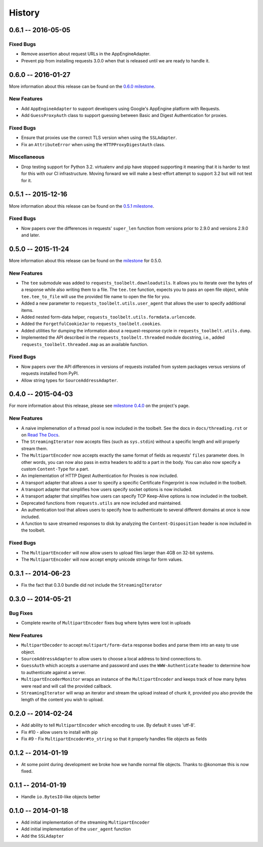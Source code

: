 History
=======

0.6.1 -- 2016-05-05
-------------------

Fixed Bugs
~~~~~~~~~~

- Remove assertion about request URLs in the AppEngineAdapter.

- Prevent pip from installing requests 3.0.0 when that is released until we
  are ready to handle it.

0.6.0 -- 2016-01-27
-------------------

More information about this release can be found on the `0.6.0 milestone`_.

New Features
~~~~~~~~~~~~

- Add ``AppEngineAdapter`` to support developers using Google's AppEngine
  platform with Requests.

- Add ``GuessProxyAuth`` class to support guessing between Basic and Digest
  Authentication for proxies.

Fixed Bugs
~~~~~~~~~~

- Ensure that proxies use the correct TLS version when using the
  ``SSLAdapter``.

- Fix an ``AttributeError`` when using the ``HTTPProxyDigestAuth`` class.

Miscellaneous
~~~~~~~~~~~~~

- Drop testing support for Python 3.2. virtualenv and pip have stopped
  supporting it meaning that it is harder to test for this with our CI
  infrastructure. Moving forward we will make a best-effort attempt to
  support 3.2 but will not test for it.


.. _0.6.0 milestone:
    https://github.com/sigmavirus24/requests-toolbelt/milestones/0.6.0

0.5.1 -- 2015-12-16
-------------------

More information about this release can be found on the `0.5.1 milestone`_.

Fixed Bugs
~~~~~~~~~~

- Now papers over the differences in requests' ``super_len`` function from
  versions prior to 2.9.0 and versions 2.9.0 and later.


.. _0.5.1 milestone:
    https://github.com/sigmavirus24/requests-toolbelt/milestones/0.5.1

0.5.0 -- 2015-11-24
-------------------

More information about this release can be found on the `milestone
<https://github.com/sigmavirus24/requests-toolbelt/issues?utf8=%E2%9C%93&q=is%3Aall+milestone%3A0.5+>`_
for 0.5.0.

New Features
~~~~~~~~~~~~

- The ``tee`` submodule was added to ``requests_toolbelt.downloadutils``. It
  allows you to iterate over the bytes of a response while also writing them
  to a file. The ``tee.tee`` function, expects you to pass an open file
  object, while ``tee.tee_to_file`` will use the provided file name to open
  the file for you.

- Added a new parameter to ``requests_toolbelt.utils.user_agent`` that allows
  the user to specify additional items.

- Added nested form-data helper,
  ``requests_toolbelt.utils.formdata.urlencode``.

- Added the ``ForgetfulCookieJar`` to ``requests_toolbelt.cookies``.

- Added utilities for dumping the information about a request-response cycle
  in ``requests_toolbelt.utils.dump``.

- Implemented the API described in the ``requests_toolbelt.threaded`` module
  docstring, i.e., added ``requests_toolbelt.threaded.map`` as an available
  function.

Fixed Bugs
~~~~~~~~~~

- Now papers over the API differences in versions of requests installed from
  system packages versus versions of requests installed from PyPI.

- Allow string types for ``SourceAddressAdapter``.

0.4.0 -- 2015-04-03
-------------------

For more information about this release, please see `milestone 0.4.0
<https://github.com/sigmavirus24/requests-toolbelt/issues?q=milestone%3A0.4>`_
on the project's page.

New Features
~~~~~~~~~~~~

- A naive implemenation of a thread pool is now included in the toolbelt. See
  the docs in ``docs/threading.rst`` or on `Read The Docs
  <https://toolbelt.readthedocs.org>`_.

- The ``StreamingIterator`` now accepts files (such as ``sys.stdin``) without
  a specific length and will properly stream them.

- The ``MultipartEncoder`` now accepts exactly the same format of fields as
  requests' ``files`` parameter does. In other words, you can now also pass in
  extra headers to add to a part in the body. You can also now specify a
  custom ``Content-Type`` for a part.

- An implementation of HTTP Digest Authentication for Proxies is now included.

- A transport adapter that allows a user to specify a specific Certificate
  Fingerprint is now included in the toolbelt.

- A transport adapter that simplifies how users specify socket options is now
  included.

- A transport adapter that simplifies how users can specify TCP Keep-Alive
  options is now included in the toolbelt.

- Deprecated functions from ``requests.utils`` are now included and
  maintained.

- An authentication tool that allows users to specify how to authenticate to
  several different domains at once is now included.

- A function to save streamed responses to disk by analyzing the
  ``Content-Disposition`` header is now included in the toolbelt.

Fixed Bugs
~~~~~~~~~~

- The ``MultipartEncoder`` will now allow users to upload files larger than
  4GB on 32-bit systems.

- The ``MultipartEncoder`` will now accept empty unicode strings for form
  values.

0.3.1 -- 2014-06-23
-------------------

- Fix the fact that 0.3.0 bundle did not include the ``StreamingIterator``

0.3.0 -- 2014-05-21
-------------------

Bug Fixes
~~~~~~~~~

- Complete rewrite of ``MultipartEncoder`` fixes bug where bytes were lost in
  uploads

New Features
~~~~~~~~~~~~

- ``MultipartDecoder`` to accept ``multipart/form-data`` response bodies and
  parse them into an easy to use object.

- ``SourceAddressAdapter`` to allow users to choose a local address to bind
  connections to.

- ``GuessAuth`` which accepts a username and password and uses the
  ``WWW-Authenticate`` header to determine how to authenticate against a
  server.

- ``MultipartEncoderMonitor`` wraps an instance of the ``MultipartEncoder``
  and keeps track of how many bytes were read and will call the provided
  callback.

- ``StreamingIterator`` will wrap an iterator and stream the upload instead of
  chunk it, provided you also provide the length of the content you wish to
  upload.

0.2.0 -- 2014-02-24
-------------------

- Add ability to tell ``MultipartEncoder`` which encoding to use. By default
  it uses 'utf-8'.

- Fix #10 - allow users to install with pip

- Fix #9 - Fix ``MultipartEncoder#to_string`` so that it properly handles file
  objects as fields

0.1.2 -- 2014-01-19
-------------------

- At some point during development we broke how we handle normal file objects.
  Thanks to @konomae this is now fixed.

0.1.1 -- 2014-01-19
-------------------

- Handle ``io.BytesIO``-like objects better

0.1.0 -- 2014-01-18
-------------------

- Add initial implementation of the streaming ``MultipartEncoder``

- Add initial implementation of the ``user_agent`` function

- Add the ``SSLAdapter``
